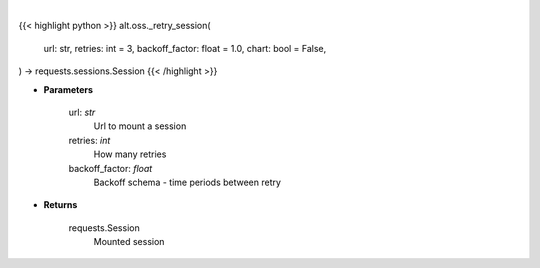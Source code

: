 .. role:: python(code)
    :language: python
    :class: highlight

|

.. raw:: html

    <h3>
    > Getting data
    </h3>

{{< highlight python >}}
alt.oss._retry_session(
    url: str,
    retries: int = 3,
    backoff_factor: float = 1.0,
    chart: bool = False,
) -> requests.sessions.Session
{{< /highlight >}}

.. raw:: html

    <p>
    Helper methods that retries to make request
    </p>

* **Parameters**

    url: *str*
        Url to mount a session
    retries: *int*
        How many retries
    backoff_factor: *float*
        Backoff schema - time periods between retry

* **Returns**

    requests.Session
        Mounted session
